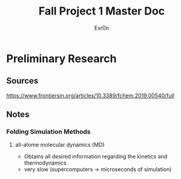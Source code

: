 #+TITLE: Fall Project 1 Master Doc
#+AUTHOR: Exr0n

* Preliminary Research

** Sources
  https://www.frontiersin.org/articles/10.3389/fchem.2019.00540/full

** Notes

*** Folding Simulation Methods

**** all-atome molecular dynamics (MD)
     - Obtains all desired information regarding the kinetics and thermodynamics
     - very slow (supercomputers -> microseconds of simulation)
